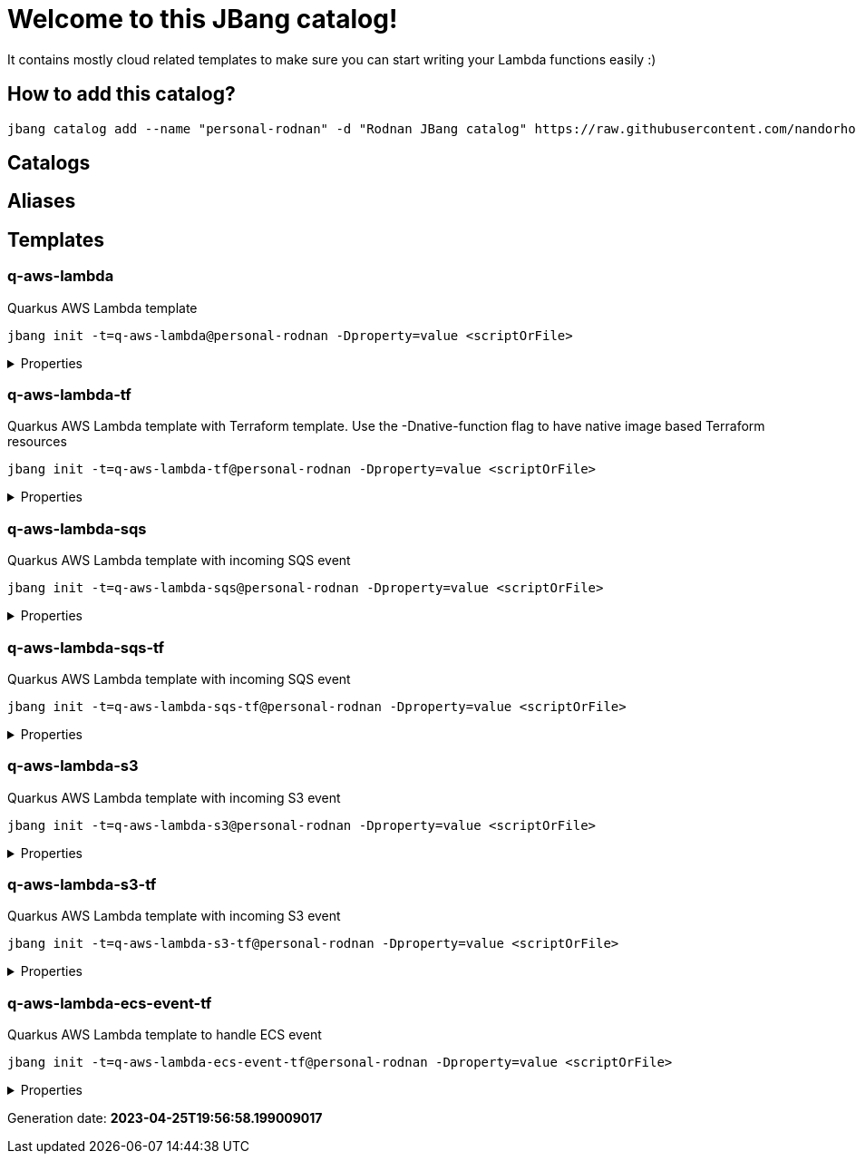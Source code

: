 
= Welcome to this JBang catalog!

It contains mostly cloud related templates to make sure you can start writing your Lambda functions easily :)

== How to add this catalog?

[source]
----
jbang catalog add --name "personal-rodnan" -d "Rodnan JBang catalog" https://raw.githubusercontent.com/nandorholozsnyak/jbang-cloud/main/jbang-catalog.json
----

== Catalogs

== Aliases


== Templates

=== q-aws-lambda

[sidebar]
Quarkus AWS Lambda template
[source, bash]
----
jbang init -t=q-aws-lambda@personal-rodnan -Dproperty=value <scriptOrFile>
----

[%collapsible]
.Properties
====
|===
| Name | Description | Default value

| mode | Quarkus Lambda mode: simple or funq | simple
|===
====




=== q-aws-lambda-tf

[sidebar]
Quarkus AWS Lambda template with Terraform template. Use the -Dnative-function flag to have native image based Terraform resources
[source, bash]
----
jbang init -t=q-aws-lambda-tf@personal-rodnan -Dproperty=value <scriptOrFile>
----

[%collapsible]
.Properties
====
|===
| Name | Description | Default value

| mode | Quarkus Lambda mode: simple or funq | simple
| tf-providers | If enabled extra Terraform related providers will be generated | false
| tf-provider-aws-version | Version of the AWS Terraform provider | 3.71.0
| tf-provider-archive-version | Version of the Archive Terraform provider | 2.2.0
| tf-provider-null-version | Version of the NULL Terraform provider | 3.1.0
| tf-provider-aws-region | AWS Region | eu-central-1
| aws-vpc-integration | AWSLambdaVPCAccessExecutionRole will be added to the lambda function  | false
| aws-lambda-logging | If logging should be enabled or not | false
| native-function | Native executable based lambda or not | false
| lambda-handler | Lambda handler method&#x27;s name. By default it will be decided by the &#x27;mode&#x27; property, but could be overriden. | 
|===
====




=== q-aws-lambda-sqs

[sidebar]
Quarkus AWS Lambda template with incoming SQS event
[source, bash]
----
jbang init -t=q-aws-lambda-sqs@personal-rodnan -Dproperty=value <scriptOrFile>
----

[%collapsible]
.Properties
====
|===
| Name | Description | Default value

| mode | Quarkus Lambda mode: simple or funq | simple
|===
====




=== q-aws-lambda-sqs-tf

[sidebar]
Quarkus AWS Lambda template with incoming SQS event
[source, bash]
----
jbang init -t=q-aws-lambda-sqs-tf@personal-rodnan -Dproperty=value <scriptOrFile>
----

[%collapsible]
.Properties
====
|===
| Name | Description | Default value

| mode | Quarkus Lambda mode: simple or funq | simple
| tf-providers | If enabled extra Terraform related providers will be generated | false
| tf-provider-aws-version | Version of the AWS Terraform provider | 3.71.0
| tf-provider-archive-version | Version of the Archive Terraform provider | 2.2.0
| tf-provider-null-version | Version of the NULL Terraform provider | 3.1.0
| tf-provider-aws-region | AWS Region | eu-central-1
| aws-vpc-integration | AWSLambdaVPCAccessExecutionRole will be added to the lambda function  | false
| aws-lambda-logging | If logging should be enabled or not | false
| aws-sqs-enabled | If SQS queue should be created or not | true
| native-function | Native executable based lambda or not | false
| lambda-handler | Lambda handler method&#x27;s name. By default it will be decided by the &#x27;mode&#x27; property, but could be overriden. | 
|===
====




=== q-aws-lambda-s3

[sidebar]
Quarkus AWS Lambda template with incoming S3 event
[source, bash]
----
jbang init -t=q-aws-lambda-s3@personal-rodnan -Dproperty=value <scriptOrFile>
----

[%collapsible]
.Properties
====
|===
| Name | Description | Default value

| mode | Quarkus Lambda mode: simple or funq | simple
|===
====




=== q-aws-lambda-s3-tf

[sidebar]
Quarkus AWS Lambda template with incoming S3 event
[source, bash]
----
jbang init -t=q-aws-lambda-s3-tf@personal-rodnan -Dproperty=value <scriptOrFile>
----

[%collapsible]
.Properties
====
|===
| Name | Description | Default value

| mode | Quarkus Lambda mode: simple or funq | simple
| tf-providers | If enabled extra Terraform related providers will be generated | false
| tf-provider-aws-version | Version of the AWS Terraform provider | 3.71.0
| tf-provider-archive-version | Version of the Archive Terraform provider | 2.2.0
| tf-provider-null-version | Version of the NULL Terraform provider | 3.1.0
| tf-provider-aws-region | AWS Region | eu-central-1
| aws-vpc-integration | AWSLambdaVPCAccessExecutionRole will be added to the lambda function  | false
| aws-lambda-logging | If logging should be enabled or not | false
| native-function | Native executable based lambda or not | false
| lambda-handler | Lambda handler method&#x27;s name. By default it will be decided by the &#x27;mode&#x27; property, but could be overriden. | 
|===
====




=== q-aws-lambda-ecs-event-tf

[sidebar]
Quarkus AWS Lambda template to handle ECS event
[source, bash]
----
jbang init -t=q-aws-lambda-ecs-event-tf@personal-rodnan -Dproperty=value <scriptOrFile>
----

[%collapsible]
.Properties
====
|===
| Name | Description | Default value

| mode | Quarkus Lambda mode: simple or funq | simple
| tf-providers | If enabled extra Terraform related providers will be generated | false
| tf-provider-aws-version | Version of the AWS Terraform provider | 3.71.0
| tf-provider-archive-version | Version of the Archive Terraform provider | 2.2.0
| tf-provider-null-version | Version of the NULL Terraform provider | 3.1.0
| tf-provider-aws-region | AWS Region | eu-central-1
| aws-vpc-integration | AWSLambdaVPCAccessExecutionRole will be added to the lambda function  | 
| aws-lambda-logging | If logging should be enabled or not | 
| aws-ecs-event-change-capture | If ECS event change capture should be included in Terraform scripts | true
| native-function | Native executable based lambda or not | false
| lambda-handler | Lambda handler method&#x27;s name. By default it will be decided by the &#x27;mode&#x27; property, but could be overriden. | 
|===
====






Generation date: *2023-04-25T19:56:58.199009017*
